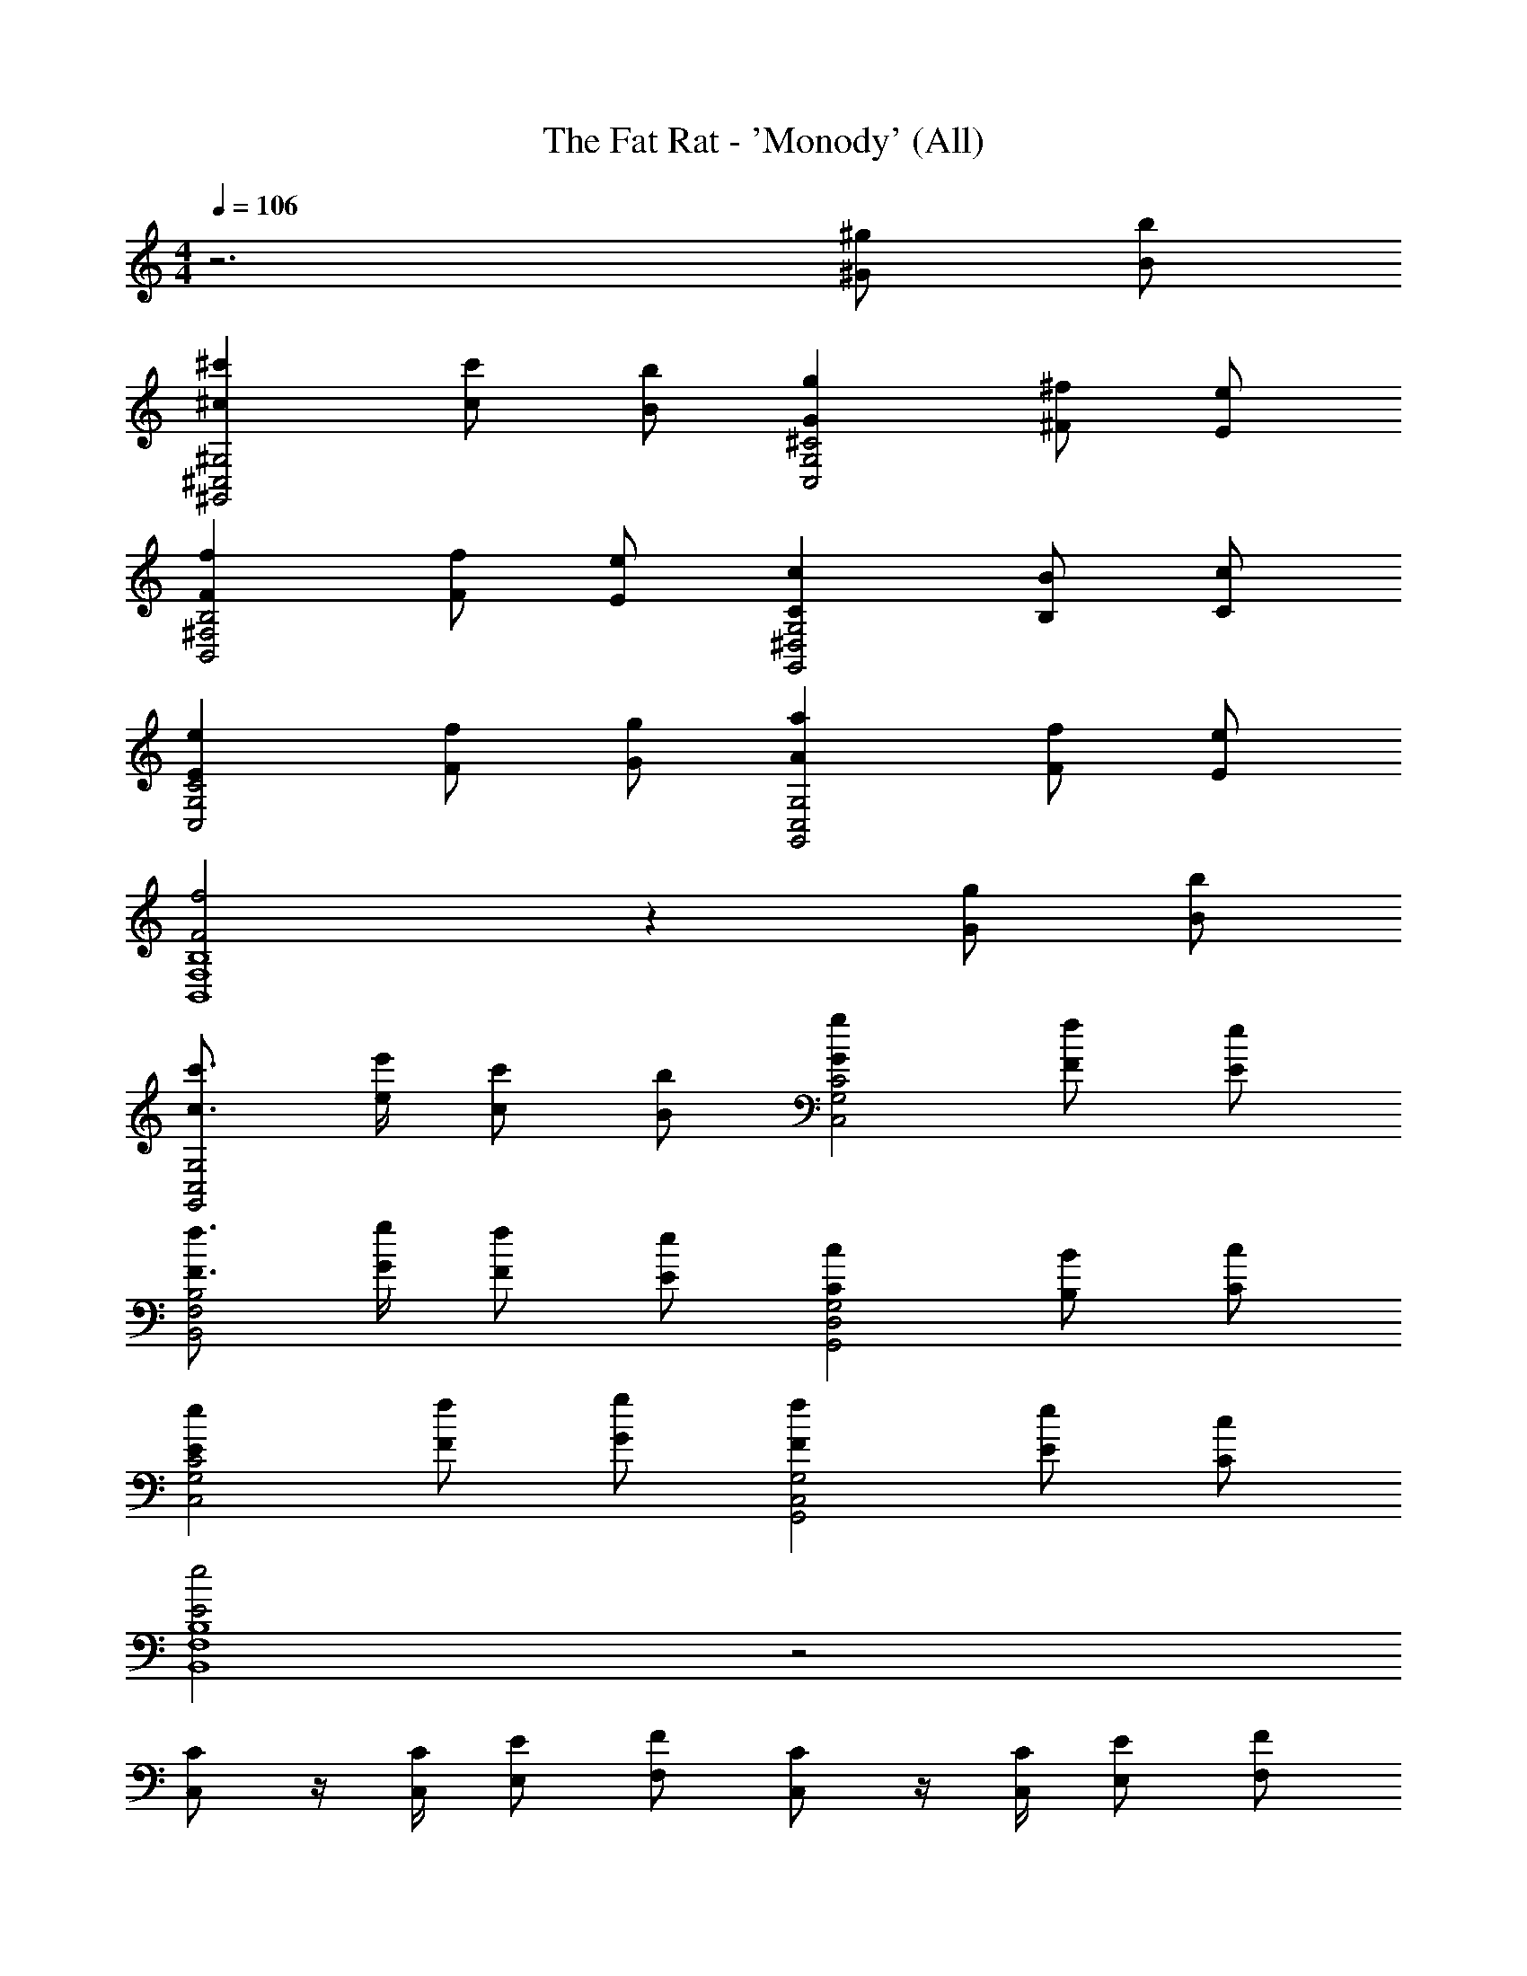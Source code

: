 X: 1
T: The Fat Rat - 'Monody' (All)
Z: ABC Generated by Starbound Composer v0.8.7
L: 1/4
M: 4/4
Q: 1/4=106
K: C
z3 [^g/^G/] [B/b/] 
[^c'^c^G,2^G,,2^C,2] [c/c'/] [B/b/] [Gg^C2C,2G,2] [^F/^f/] [E/e/] 
[FfB,2B,,2^F,2] [F/f/] [E/e/] [CcG,2G,,2^D,2] [B,/B/] [C/c/] 
[EeC2C,2G,2] [F/f/] [G/g/] [AaG,,2G,2C,2] [F/f/] [E/e/] 
[F2f2B,4B,,4F,4] z [g/G/] [B/b/] 
[c3/4c'3/4G,2G,,2C,2] [e/4e'/4] [c/c'/] [B/b/] [GgC2C,2G,2] [F/f/] [E/e/] 
[F3/4f3/4B,2B,,2F,2] [G/4g/4] [F/f/] [E/e/] [CcG,2G,,2D,2] [B,/B/] [C/c/] 
[EeC2C,2G,2] [F/f/] [G/g/] [FfG,,2G,2C,2] [E/e/] [C/c/] 
[E2e2B,4B,,4F,4] z2 
[C/C,/] z/4 [C,/4C/4] [E/E,/] [F/F,/] [C,/C/] z/4 [C/4C,/4] [E,/E/] [F,/F/] 
[C/C,/] z/4 [C,/4C/4] [E/E,/] [F/F,/] [C,/C/] z/4 [C/4C,/4] [E,/E/] [F,/F/] 
[C/C,/] z/ [C,/C/] z/ [C,/C/] z/ [C,/C/] z/ 
[F,/F/] [F/F,/] [F/F,/] [F/F,/] [B,/B,,/] [B,/B,,/] [B,/B,,/] [B,/B,,/] 
[C,/c/C/C,2] [z/4^C,,/] [C/4c/4] [C,/e/E/] [C,,/C,/f/F/] [G,,/C/c/G,,2] [z/4^G,,,/] [c/4C/4] [G,,/e/E/] [G,,,/F/f/] 
[E,/G/g/E,2] [E,,/g/G/] [G/4g/4E,/] [f/4F/4] [E/4e/4E,,/] [g/4G/4] [B,,/f/F/B,,2] [e/4E/4B,,,/] [z/4f/F/] [z/4B,,/] [z/4g/G/] B,,,/ 
[C,/C/c/C,2] [z/4C,,/] [c/4C/4] [C,/E/e/] [C,,/C,/F/f/] [G,,/c/C/G,,2] [z/4G,,,/] [c/4C/4] [G,,/E/e/] [G,,,/c/c'/] 
[E,/b/B/E,2] [E,,/G/g/] [F/4f/4E,/] [e/4E/4] [F/4f/4E,,/] [G/4g/4] [B,,/B/b/B,,2] [G/4g/4B,,,/] [z/4F/f/] [z/4B,,/] [z/4E/e/] B,,,/ 
[C,/c/C/C,2] [z/4C,,/] [C/4c/4] [C,/e/E/] [C,,/C,/F/f/] [G,,/C/c/G,,2] [z/4G,,,/] [C/4c/4] [G,,/e/E/] [G,,,/F/f/] 
[E,/g/G/E,2] [E,,/g/G/] [G/4g/4E,/] [F/4f/4] [E/4e/4E,,/] [G/4g/4] [B,,/F/f/B,,2] [e/4E/4B,,,/] [z/4f/F/] [z/4B,,/] [z/4g/G/] B,,,/ 
[C,/C/c/C,2] [z/4C,,/] [C/4c/4] [C,/e/E/] [C,,/C,/f/F/] [G,,/C/c/G,,2] [z/4G,,,/] [c/4C/4] [G,,/E/e/] [G,,,/c'/c/] 
[E,/B/b/E,2] [E,,/G/g/] [f/4F/4E,/] [E/4e/4] [f/4F/4E,,/] [g/4G/4] [B,,/b/B/B,,2] [G/4g/4B,,,/] [z/4F/f/] [z/4B,,/] [z/4E/e/] B,,,/ 
[C,/c/C/C,2] [z/4C,,/] [C/4c/4] [C,/e/E/] [C,,/C,/F/f/] [G,,/C/c/G,,2] [z/4G,,,/] [C/4c/4] [G,,/e/E/] [G,,,/F/f/] 
[E,/^g'/g/E,2] [E,,/g'/g/] [g/4g'/4E,/] [f/4^f'/4] [e/4e'/4E,,/] [g/4g'/4] [B,,/f/f'/B,,2] [e'/4e/4B,,,/] [z/4f'/f/] [z/4B,,/] [z/4g'/g/] B,,,/ 
[C,/C/c/C,2] [z/4C,,/] [C/4c/4] [C,/e/E/] [C,,/C,/f/F/] [G,,/C/c/G,,2] [z/4G,,,/] [c/4C/4] [G,,/E/e/] [G,,,/^c''/c'/] 
[E,/b/b'/E,2] [E,,/g/g'/] [f'/4f/4E,/] [e/4e'/4] [f'/4f/4E,,/] [g'/4g/4] [B,,/b'/b/B,,2] [g/4g'/4B,,,/] [z/4f/f'/] [z/4B,,/] [z/4e/e'/] B,,,/ 
[C,/c/C/C,2] [z/4C,,/] [C/4c/4] [C,/e/E/] [C,,/C,/F/f/] [G,,/C/c/G,,2] [z/4G,,,/] [C/4c/4] [G,,/e/E/] [G,,,/F/f/] 
[E,/g'/g/E,2] [E,,/g'/g/] [g/4g'/4E,/] [f/4f'/4] [e/4e'/4E,,/] [g/4g'/4] [B,,/f/f'/B,,2] [e'/4e/4B,,,/] [z/4f'/f/] [z/4B,,/] [z/4g'/g/] B,,,/ 
[C,/C/c/C,2] [z/4C,,/] [C/4c/4] [C,/e/E/] [C,,/C,/f/F/] [G,,/C/c/G,,2] [z/4G,,,/] [c/4C/4] [G,,/E/e/] [G,,,/c''/c'/] 
[E,/b/b'/E,2] [E,,/g/g'/] [f'/4f/4E,/] [e/4e'/4] [f'/4f/4E,,/] [g'/4g/4] [B,,/b'/b/B,,2] [g/4g'/4B,,,/] [z/4f/f'/] [z/4G/g/B,,/] [z/4e/e'/] [b/B/B,,,/] 
[cc'G,2G,,2C,2] [c/c'/] [B/b/] [GgC2C,2G,2] [F/f/] [E/e/] 
[FfB,2B,,2F,2] [F/f/] [E/e/] [CcG,2G,,2D,2] [B,/B/] [C/c/] 
[EeC2C,2G,2] [F/f/] [G/g/] [AaG,,2G,2C,2] [F/f/] [E/e/] 
[F2f2B,4B,,4F,4] z [g/G/] [B/b/] 
[c3/4c'3/4G,2G,,2C,2] [e/4e'/4] [c/c'/] [B/b/] [GgC2C,2G,2] [F/f/] [E/e/] 
[F3/4f3/4B,2B,,2F,2] [G/4g/4] [F/f/] [E/e/] [CcG,2G,,2D,2] [B,/B/] [C/c/] 
[EeC2C,2G,2] [F/f/] [G/g/] [FfG,,2G,2C,2] [E/e/] [C/c/] 
[E2e2B,4B,,4F,4] z2 
[c/CC,G,] z/4 c/4 [e/CG,C,] f/4 c/4 [z/4G,G,,C,] c/4 z/4 c/4 [e/4G,G,,C,] z/4 f/4 z/4 
[g/4EE,B,] z/4 g/4 z/4 [g/4EB,E,] f/4 e/4 g/4 [f/B,,B,F,] e/4 [z/4f/] [z/4B,F,B,,] g/4 z/ 
[c/CC,G,] z/4 c/4 [e/CG,C,] f/4 c/4 [z/4G,G,,C,] c/4 z/4 c/4 [e/4G,G,,C,] z/4 c'/4 z/4 
[b/4EE,B,] z/4 g/4 z/4 [f/4EB,E,] e/4 f/4 g/4 [b/4B,,B,F,] b/4 g/4 [z/4f/] [z/4B,F,B,,] e/ z/4 
[c/CC,G,] z/4 c/4 [e/CG,C,] f/4 c/4 [c/G,G,,C,] z/4 c/4 [e/G,G,,C,] f/4 c/4 
[g/4EE,B,] z/4 g/4 z/4 [g/4EB,E,] f/4 e/4 g/4 [f/4B,,B,F,] z/4 e/4 f/4 [z/4B,F,B,,] g/4 z/ 
[c/4CC,G,] z/ c/4 [e/4CG,C,] z/4 f/4 c/4 [z/4G,G,,C,] c/4 z/4 c/4 [e/4G,G,,C,] z/4 c'/4 z/4 
[b/4EE,B,] z/4 g/4 z/4 [f/4EB,E,] e/4 f/4 g/4 [f/4B,,B,F,] z/ G,/4 [F,/4B,F,B,,] E,/4 C,/4 B,,/4 
[C,/CC,G,] z/4 C,/4 [E,/CG,C,] F,/4 C,/4 [z/4G,G,,C,] C,/4 z/4 C,/4 [E,/4G,G,,C,] z/4 F,/4 z/4 
[G,/4EE,B,] z/4 G,/4 z/4 [G,/4EB,E,] F,/4 E,/4 G,/4 [F,/B,,B,F,] E,/4 [z/4F,/] [z/4B,F,B,,] G,/4 z/ 
[C,/CC,G,] z/4 C,/4 [E,/CG,C,] F,/4 C,/4 [z/4G,G,,C,] C,/4 z/4 C,/4 [E,/4G,G,,C,] z/4 C/4 z/4 
[B,/4EE,B,] z/4 G,/4 z/4 [F,/4EB,E,] E,/4 F,/4 G,/4 [B,/4B,,B,F,] B,/4 G,/4 [z/4F,/] [z/4B,F,B,,] E,/ z/4 
[C,/CC,G,] z/4 C,/4 [E,/CG,C,] F,/4 C,/4 [C,/G,G,,C,] z/4 C,/4 [E,/G,G,,C,] F,/4 C,/4 
[G,/4EE,B,] z/4 G,/4 z/4 [G,/4EB,E,] F,/4 E,/4 G,/4 [F,/4B,,B,F,] z/4 E,/4 F,/4 [z/4B,F,B,,] G,/4 z/ 
[C,/4CC,G,] z/ C,/4 [E,/4CG,C,] z/4 F,/4 C,/4 [z/4G,G,,C,] C,/4 z/4 C,/4 [E,/4G,G,,C,] z/4 C/4 z/4 
[B,/4EE,B,] z/4 G,/4 z/4 [F,/4EB,E,] E,/4 F,/4 G,/4 [B,/4B,,B,F,] B,/4 G,/4 [z/4F,/] [z/4G/g/B,F,B,,] [z/4E,/] [B/b/] 
[cc'G,2G,,2C,2] [c/c'/] [B/b/] [GgC2C,2G,2] [F/f/] [E/e/] 
[FfB,2B,,2F,2] [F/f/] [E/e/] [CcG,2G,,2D,2] [B,/B/] [C/c/] 
[EeC2C,2G,2] [F/f/] [G/g/] [AaG,,2G,2C,2] [F/f/] [E/e/] 
[F2f2B,4B,,4F,4] z [g/G/] [B/b/] 
[c3/4c'3/4G,2G,,2C,2] [e/4e'/4] [c/c'/] [B/b/] [GgC2C,2G,2] [F/f/] [E/e/] 
[F3/4f3/4B,2B,,2F,2] [G/4g/4] [F/f/] [E/e/] [CcG,2G,,2D,2] [B,/B/] [C/c/] 
[EeC2C,2G,2] [F/f/] [G/g/] [FfG,,2G,2C,2] [E/e/] [C/c/] 
[E2e2B,4B,,4F,4] z2 
[C/C,/] z/4 [C,/4C/4] [E/E,/] [F/F,/] [C,/C/] z/4 [C/4C,/4] [E,/E/] [F,/F/] 
[C/C,/] z/4 [C,/4C/4] [E/E,/] [F/F,/] [C,/C/] z/4 [C/4C,/4] [E,/E/] [F,/F/] 
[C/C,/] z/ [C,/C/] z/ [C,/C/] z/ [C,/C/] z/ 
[F,/F/] [F/F,/] [F/F,/] [F/F,/] [B,/B,,/] [B,/B,,/] [B,/B,,/] [B,/B,,/] 
[C,/c/C/C,2] [z/4C,,/] [C/4c/4] [C,/e/E/] [C,,/C,/f/F/] [G,,/C/c/G,,2] [z/4G,,,/] [c/4C/4] [G,,/e/E/] [G,,,/F/f/] 
[E,/G/g/E,2] [E,,/g/G/] [G/4g/4E,/] [f/4F/4] [E/4e/4E,,/] [g/4G/4] [B,,/f/F/B,,2] [e/4E/4B,,,/] [z/4f/F/] [z/4B,,/] [z/4g/G/] B,,,/ 
[C,/C/c/C,2] [z/4C,,/] [c/4C/4] [C,/E/e/] [C,,/C,/F/f/] [G,,/c/C/G,,2] [z/4G,,,/] [c/4C/4] [G,,/E/e/] [G,,,/c/c'/] 
[E,/b/B/E,2] [E,,/G/g/] [F/4f/4E,/] [e/4E/4] [F/4f/4E,,/] [G/4g/4] [B,,/B/b/B,,2] [G/4g/4B,,,/] [z/4F/f/] [z/4B,,/] [z/4E/e/] B,,,/ 
[C,/c/C/C,2] [z/4C,,/] [C/4c/4] [C,/e/E/] [C,,/C,/F/f/] [G,,/C/c/G,,2] [z/4G,,,/] [C/4c/4] [G,,/e/E/] [G,,,/F/f/] 
[E,/g/G/E,2] [E,,/g/G/] [G/4g/4E,/] [F/4f/4] [E/4e/4E,,/] [G/4g/4] [B,,/F/f/B,,2] [e/4E/4B,,,/] [z/4f/F/] [z/4B,,/] [z/4g/G/] B,,,/ 
[C,/C/c/C,2] [z/4C,,/] [C/4c/4] [C,/e/E/] [C,,/C,/f/F/] [G,,/C/c/G,,2] [z/4G,,,/] [c/4C/4] [G,,/E/e/] [G,,,/c'/c/] 
[E,/B/b/E,2] [E,,/G/g/] [f/4F/4E,/] [E/4e/4] [f/4F/4E,,/] [g/4G/4] [B,,/b/B/B,,2] [G/4g/4B,,,/] [z/4F/f/] [z/4B,,/] [z/4E/e/] B,,,/ 
[C,/c/C/C,2] [z/4C,,/] [C/4c/4] [C,/e/E/] [C,,/C,/F/f/] [G,,/C/c/G,,2] [z/4G,,,/] [C/4c/4] [G,,/e/E/] [G,,,/F/f/] 
[E,/g'/g/E,2] [E,,/g'/g/] [g/4g'/4E,/] [f/4f'/4] [e/4e'/4E,,/] [g/4g'/4] [B,,/f/f'/B,,2] [e'/4e/4B,,,/] [z/4f'/f/] [z/4B,,/] [z/4g'/g/] B,,,/ 
[C,/C/c/C,2] [z/4C,,/] [C/4c/4] [C,/e/E/] [C,,/C,/f/F/] [G,,/C/c/G,,2] [z/4G,,,/] [c/4C/4] [G,,/E/e/] [G,,,/c''/c'/] 
[E,/b/b'/E,2] [E,,/g/g'/] [f'/4f/4E,/] [e/4e'/4] [f'/4f/4E,,/] [g'/4g/4] [B,,/b'/b/B,,2] [g/4g'/4B,,,/] [z/4f/f'/] [z/4B,,/] [z/4e/e'/] B,,,/ 
[C,/c/C/C,2] [z/4C,,/] [C/4c/4] [C,/e/E/] [C,,/C,/F/f/] [G,,/C/c/G,,2] [z/4G,,,/] [C/4c/4] [G,,/e/E/] [G,,,/F/f/] 
[E,/g'/g/E,2] [E,,/g'/g/] [g/4g'/4E,/] [f/4f'/4] [e/4e'/4E,,/] [g/4g'/4] [B,,/f/f'/B,,2] [e'/4e/4B,,,/] [z/4f'/f/] [z/4B,,/] [z/4g'/g/] B,,,/ 
[C,/C/c/C,2] [z/4C,,/] [C/4c/4] [C,/e/E/] [C,,/C,/f/F/] [G,,/C/c/G,,2] [z/4G,,,/] [c/4C/4] [G,,/E/e/] [G,,,/c''/c'/] 
[E,/b/b'/E,2] [E,,/g/g'/] [f'/4f/4E,/] [e/4e'/4] [f'/4f/4E,,/] [g'/4g/4] [B,,/b'/b/B,,2] [g/4g'/4B,,,/] [z/4f/f'/] [z/4G/g/B,,/] [z/4e/e'/] [b/B/B,,,/] 
[cc'G,2G,,2C,2] [c/c'/] [B/b/] [GgC2C,2G,2] [F/f/] [E/e/] 
[FfB,2B,,2F,2] [F/f/] [E/e/] [CcG,2G,,2D,2] [B,/B/] [C/c/] 
[EeC2C,2G,2] [F/f/] [G/g/] [AaG,,2G,2C,2] [F/f/] [E/e/] 
[F2f2B,4B,,4F,4] z [g/G/] [B/b/] 
[c3/4c'3/4G,2G,,2C,2] [e/4e'/4] [c/c'/] [B/b/] [GgC2C,2G,2] [F/f/] [E/e/] 
[F3/4f3/4B,2B,,2F,2] [G/4g/4] [F/f/] [E/e/] [CcG,2G,,2D,2] [B,/B/] [C/c/] 
[EeC2C,2G,2] [F/f/] [G/g/] [FfG,,2G,2C,2] [E/e/] [C/c/] 
[E2e2B,4B,,4F,4] 
